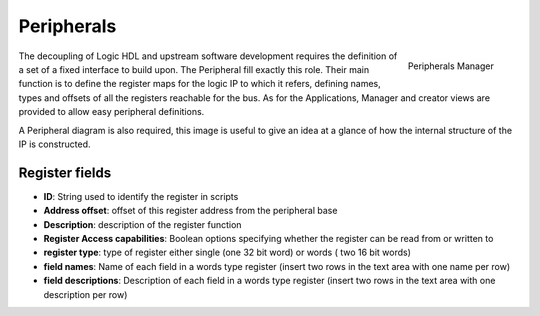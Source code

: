 
.. _peripherals:

================
Peripherals
================

.. figure:: ../assets/peripherals_manager.png
    :scale: 30%
    :align: right
    :alt: Peripherals manager screenshot

    Peripherals Manager

The decoupling of Logic HDL and upstream software development requires the definition of a set of a fixed interface to build upon. The Peripheral
fill exactly this role. Their main function is to define the register maps for the logic IP to which it refers, defining names, types and offsets of
all the registers reachable for the bus. As for the Applications, Manager and creator views are provided to allow easy peripheral definitions.

A Peripheral diagram is also required, this image is useful to give an idea at a glance of how the internal structure of the IP is constructed.


------------------
 Register fields
------------------

- **ID**: String used to identify the register in scripts
- **Address offset**: offset of this register address from the peripheral base
- **Description**: description of the register function
- **Register Access capabilities**: Boolean options specifying whether the register can be read from or written to
- **register type**: type of register either single (one 32 bit word) or words ( two 16 bit words)
- **field names**: Name of each field in a words type register (insert two rows in the text area with one name per row)
- **field descriptions**: Description of each field in a words type register (insert two rows in the text area with one description per row)